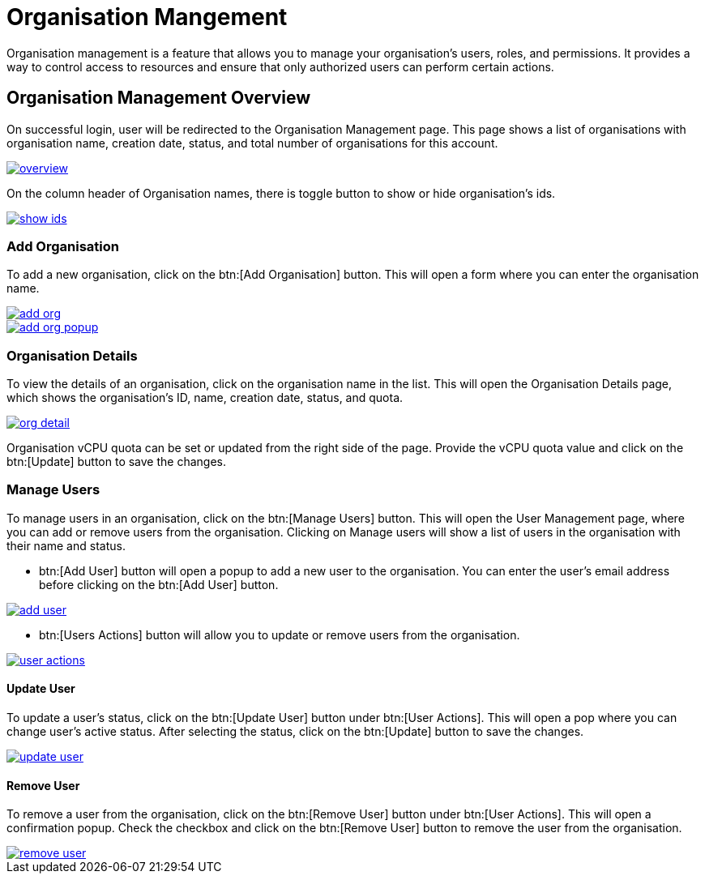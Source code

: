 = Organisation Mangement

Organisation management is a feature that allows you to manage your organisation's users, roles, and permissions. It provides a way to control access to resources and ensure that only authorized users can perform certain actions.

== Organisation Management Overview

On successful login, user will be redirected to the Organisation Management page. This page shows a list of organisations with organisation name, creation date, status, and  total number of organisations for this account.

image::ROOT:qube/organisation-management/overview.png[window="_blank", link="{imagesdir}/qube/organisation-management/overview.png"]

On the column header of Organisation names, there is toggle button to show or hide organisation's ids.

image::ROOT:qube/organisation-management/show-ids.png[window="_blank", link="{imagesdir}/qube/organisation-management/show-ids.png"]


=== Add Organisation
To add a new organisation, click on the btn:[Add Organisation] button. This will open a form where you can enter the organisation name.

image::ROOT:qube/organisation-management/add-org.png[window="_blank", link="{imagesdir}/qube/organisation-management/add-org.png"]

image::ROOT:qube/organisation-management/add-org-popup.png[window="_blank", link="{imagesdir}/qube/organisation-management/add-org-popup.png"]

=== Organisation Details
To view the details of an organisation, click on the organisation name in the list. This will open the Organisation Details page, which shows the organisation's ID, name, creation date, status, and quota.

image::ROOT:qube/organisation-management/org-detail.png[window="_blank", link="{imagesdir}/qube/organisation-management/org-detail.png"]

Organisation vCPU quota can be set or updated from the right side of the page. Provide the vCPU quota value and click on the btn:[Update] button to save the changes.

=== Manage Users

To manage users in an organisation, click on the btn:[Manage Users] button. This will open the User Management page, where you can add or remove users from the organisation. Clicking on Manage users will show a list of users in the organisation with their name and status.

- btn:[Add User] button will open a popup to add a new user to the organisation. You can enter the user's email address  before clicking on the btn:[Add User] button.

image::ROOT:qube/organisation-management/add-user.png[window="_blank", link="{imagesdir}/qube/organisation-management/add-user.png"]

- btn:[Users Actions] button will allow you to update or remove users from the organisation.

image::ROOT:qube/organisation-management/user-actions.png[window="_blank", link="{imagesdir}/qube/organisation-management/user-actions.png"]

==== Update User

To update a user's status, click on the btn:[Update User] button under btn:[User Actions]. This will open a pop where you can change user's active status. After selecting the status, click on the btn:[Update] button to save the changes.

image::ROOT:qube/organisation-management/update-user.png[window="_blank", link="{imagesdir}/qube/organisation-management/update-user.png"]

==== Remove User

To remove a user from the organisation, click on the btn:[Remove User] button under btn:[User Actions]. This will open a confirmation popup. Check the checkbox and click on the btn:[Remove User] button to remove the user from the organisation.

image::ROOT:qube/organisation-management/remove-user.png[window="_blank", link="{imagesdir}/qube/organisation-management/remove-user.png"]


